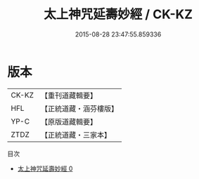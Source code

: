 #+TITLE: 太上神咒延壽妙經 / CK-KZ

#+DATE: 2015-08-28 23:47:55.859336
* 版本
 |     CK-KZ|【重刊道藏輯要】|
 |       HFL|【正統道藏・涵芬樓版】|
 |      YP-C|【原版道藏輯要】|
 |      ZTDZ|【正統道藏・三家本】|
目次
 - [[file:KR5b0042_000.txt][太上神咒延壽妙經 0]]
